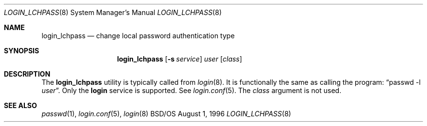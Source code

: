 .\" Copyright (c) 1996 Berkeley Software Design, Inc. All rights reserved.
.\" The Berkeley Software Design Inc. software License Agreement specifies
.\" the terms and conditions for redistribution.
.\"
.\"	BSDI login_lchpass.8,v 1.1 1996/08/06 15:56:57 prb Exp
.Dd August 1, 1996
.Dt LOGIN_LCHPASS 8
.Os BSD/OS
.Sh NAME
.Nm login_lchpass
.Nd change local password authentication type
.Sh SYNOPSIS
.Nm login_lchpass
.Op Fl s Ar service
.Ar user
.Op Ar class
.Sh DESCRIPTION
.Pp
The
.Nm
utility is typically called from
.Xr login 8 .
It is functionally the same as calling the program:
.Dq passwd -l Ar user .
Only the
.Li login
service is supported.
See
.Xr login.conf 5 .
The
.Ar class
argument is not used.
.Sh SEE ALSO
.Xr passwd 1 ,
.Xr login.conf 5 ,
.Xr login 8
